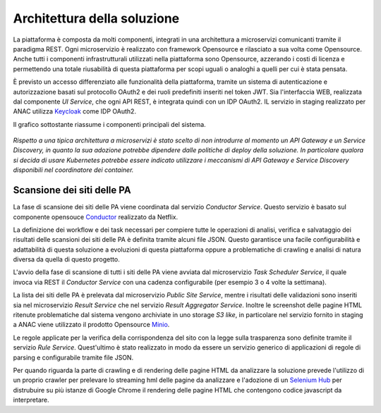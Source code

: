 Architettura della soluzione
============================

La piattaforma è composta da molti componenti, integrati in una architettura a
microservizi comunicanti tramite il paradigma REST.
Ogni microservizio è realizzato con framework Opensource e rilasciato a sua
volta come Opensource. Anche tutti i componenti infrastrutturali utilizzati
nella piattaforma sono Opensource, azzerando i costi di licenza e permettendo
una totale riusabilità di questa piattaforma per scopi uguali o analoghi a
quelli per cui è stata pensata. 

È previsto un accesso differenziato alle funzionalità della piattaforma, 
tramite un sistema di autenticazione e autorizzazione basati sul protocollo
OAuth2 e dei ruoli predefiniti inseriti nel token JWT.
Sia l'interfaccia WEB, realizzata dal componente *UI Service*, che ogni API
REST, è integrata quindi con un IDP OAuth2.
IL servizio in staging realizzato per ANAC utilizza
`Keycloak <https://www.keycloak.org>`_ come IDP OAuth2.

Il grafico sottostante riassume i componenti principali del sistema.

.. figure:: images/trasparenzai-overview-diagram.png
  :width: 800
  :alt: TrasparenzAI - Overview Diagram


*Rispetto a una tipica architettura a microservizi è stato scelto di non
introdurre al momento un API Gateway e un Service Discovery, in quanto 
la sua adozione potrebbe dipendere dalle politiche di deploy della soluzione.
In particolare qualora si decida di usare Kubernetes potrebbe essere indicato
utilizzare i meccanismi di API Gateway e Service Discovery disponibili nel
coordinatore dei container.*


Scansione dei siti delle PA
---------------------------

La fase di scansione dei siti delle PA viene coordinata dal servizio
*Conductor Service*. Questo servizio è basato sul componente opensouce 
`Conductor <https://github.com/Netflix/conductor>`_ realizzato da Netflix.

La definizione dei workflow e dei task necessari per compiere tutte le
operazioni di analisi, verifica e salvataggio dei risultati delle scansioni
dei siti delle PA è definita tramite alcuni file JSON.
Questo garantisce una facile configurabilità e adattabilità di questa soluzione
a evoluzioni di questa piattaforma oppure a problematiche di crawling e analisi
di natura diversa da quella di questo progetto.

L'avvio della fase di scansione di tutti i siti delle PA viene avviata dal
microservizio *Task Scheduler Service*, il quale invoca via REST il 
*Conductor Service* con una cadenza configurabile (per esempio 3 o 4 volte la
settimana).

La lista dei siti delle PA è prelevata dal microservizio *Public Site Service*,
mentre i risultati delle validazioni sono inseriti sia nel microservizio 
*Result Service* che nel servizio *Result Aggregator Service*.
Inoltre le screenshot delle pagine HTML ritenute problematiche dal sistema 
vengono archiviate in uno storage *S3 like*, in particolare nel servizio fornito
in staging a ANAC viene utilizzato il prodotto Opensource 
`Minio <https://min.io/>`_.

Le regole applicate per la verifica della corrispondenza del sito con la legge
sulla trasparenza sono definite tramite il servizio *Rule Service*. 
Quest'ultimo è stato realizzato in modo da essere un servizio generico 
di applicazioni di regole di parsing e configurabile tramite file JSON.

Per quando riguarda la parte di crawling e di rendering delle pagine HTML da
analizzare la soluzione prevede l'utilizzo di un proprio crawler per prelevare lo
streaming hml delle pagine da analizzare e l'adozione di un 
`Selenium Hub <https://www.selenium.dev/documentation/grid/>`_ per distrubuire
su più istanze di Google Chrome il rendering delle pagine HTML che contengono
codice javascript da interpretare.